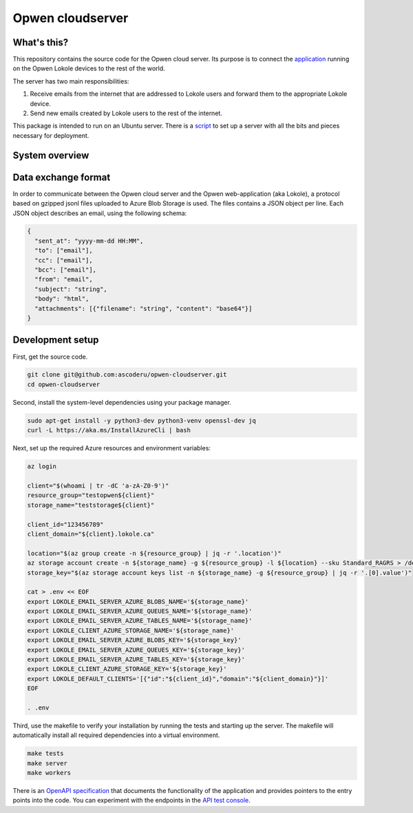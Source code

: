 Opwen cloudserver
=================

.. image:: https://travis-ci.org/ascoderu/opwen-cloudserver.svg?branch=master
  :target: https://travis-ci.org/ascoderu/opwen-cloudserver

.. image:: https://img.shields.io/pypi/v/opwen_email_server.svg
  :target: https://pypi.python.org/pypi/opwen_email_server/

What's this?
------------

This repository contains the source code for the Opwen cloud server. Its purpose
is to connect the `application <https://github.com/ascoderu/opwen-webapp>`_
running on the Opwen Lokole devices to the rest of the world.

The server has two main responsibilities:

1. Receive emails from the internet that are addressed to Lokole users and
   forward them to the appropriate Lokole device.
2. Send new emails created by Lokole users to the rest of the internet.

This package is intended to run on an Ubuntu server. There is a `script <https://github.com/ascoderu/opwen-setup/blob/master/setup-cloudserver.sh>`_
to set up a server with all the bits and pieces necessary for deployment.

System overview
---------------

.. image:: docs/system-overview.png
  :width: 800
  :align: center
  :alt: Overview of the Lokole system
  :target: https://raw.githubusercontent.com/ascoderu/opwen-cloudserver/master/docs/system-overview.png

Data exchange format
--------------------

In order to communicate between the Opwen cloud server and the Opwen
web-application (aka Lokole), a protocol based on gzipped jsonl files uploaded
to Azure Blob Storage is used. The files contains a JSON object per line.
Each JSON object describes an email, using the following schema:

.. sourcecode :: json

  {
    "sent_at": "yyyy-mm-dd HH:MM",
    "to": ["email"],
    "cc": ["email"],
    "bcc": ["email"],
    "from": "email",
    "subject": "string",
    "body": "html",
    "attachments": [{"filename": "string", "content": "base64"}]
  }

Development setup
-----------------

First, get the source code.

.. sourcecode :: sh

  git clone git@github.com:ascoderu/opwen-cloudserver.git
  cd opwen-cloudserver

Second, install the system-level dependencies using your package manager.

.. sourcecode :: sh

  sudo apt-get install -y python3-dev python3-venv openssl-dev jq
  curl -L https://aka.ms/InstallAzureCli | bash

Next, set up the required Azure resources and environment variables:

.. sourcecode :: sh

  az login

  client="$(whoami | tr -dC 'a-zA-Z0-9')"
  resource_group="testopwen${client}"
  storage_name="teststorage${client}"

  client_id="123456789"
  client_domain="${client}.lokole.ca"

  location="$(az group create -n ${resource_group} | jq -r '.location')"
  az storage account create -n ${storage_name} -g ${resource_group} -l ${location} --sku Standard_RAGRS > /dev/null
  storage_key="$(az storage account keys list -n ${storage_name} -g ${resource_group} | jq -r '.[0].value')"

  cat > .env << EOF
  export LOKOLE_EMAIL_SERVER_AZURE_BLOBS_NAME='${storage_name}'
  export LOKOLE_EMAIL_SERVER_AZURE_QUEUES_NAME='${storage_name}'
  export LOKOLE_EMAIL_SERVER_AZURE_TABLES_NAME='${storage_name}'
  export LOKOLE_CLIENT_AZURE_STORAGE_NAME='${storage_name}'
  export LOKOLE_EMAIL_SERVER_AZURE_BLOBS_KEY='${storage_key}'
  export LOKOLE_EMAIL_SERVER_AZURE_QUEUES_KEY='${storage_key}'
  export LOKOLE_EMAIL_SERVER_AZURE_TABLES_KEY='${storage_key}'
  export LOKOLE_CLIENT_AZURE_STORAGE_KEY='${storage_key}'
  export LOKOLE_DEFAULT_CLIENTS='[{"id":"${client_id}","domain":"${client_domain}"}]'
  EOF

  . .env

Third, use the makefile to verify your installation by running the tests and
starting up the server. The makefile will automatically install all required
dependencies into a virtual environment.

.. sourcecode :: sh

  make tests
  make server
  make workers

There is an `OpenAPI specification <https://github.com/ascoderu/opwen-cloudserver/blob/master/opwen_email_server/static/email-api-spec.yaml>`_
that documents the functionality of the application and provides pointers to the
entry points into the code. You can experiment with the endpoints in the `API test console <http://localhost:8080/api/email/ui>`_.
